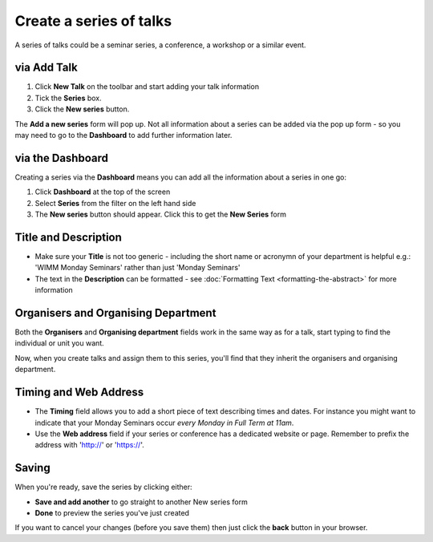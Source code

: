 Create a series of talks
========================

A series of talks could be a seminar series, a conference, a workshop or a similar event.

via Add Talk
------------

.. image:: images/create-a-series/via-add-talk.png
   :alt: via Add Talk
   :height: 307px
   :width: 741px
   :align: center


#. Click **New Talk** on the toolbar and start adding your talk information
#. Tick the **Series** box.
#. Click the **New series** button.

The **Add a new series** form will pop up.  Not all information about a series can be added via the pop up form - so you may need to go to the **Dashboard** to add further information later.

via the Dashboard
-----------------

.. image:: images/create-a-series/via-the-dashboard.png
   :alt: via the Dashboard
   :height: 256px
   :width: 590px
   :align: center


Creating a series via the **Dashboard** means you can add all the information about a series in one go:

#. Click **Dashboard** at the top of the screen
#. Select **Series** from the filter on the left hand side
#. The **New series** button should appear. Click this to get the **New Series** form

Title and Description
---------------------

.. image:: images/create-a-series/title-and-description.png
   :alt: Title and Description
   :height: 251px
   :width: 501px
   :align: center


* Make sure your **Title** is not too generic - including the short name or acronymn of your department is helpful e.g.: 'WIMM Monday Seminars' rather than just 'Monday Seminars'
* The text in the **Description** can be formatted - see :doc:`Formatting Text <formatting-the-abstract>` for more information

Organisers and Organising Department
------------------------------------

.. image:: images/create-a-series/organisers-and-organising-department.png
   :alt: Organisers and Organising Department
   :height: 194px
   :width: 636px
   :align: center


Both the **Organisers** and **Organising department** fields work in the same way as for a talk, start typing to find the individual or unit you want.

Now, when you create talks and assign them to this series, you'll find that they inherit the organisers and organising department.

Timing and Web Address
----------------------

.. image:: images/create-a-series/timing-and-web-address.png
   :alt: Timing and Web Address
   :height: 159px
   :width: 580px
   :align: center


* The **Timing** field allows you to add a short piece of text describing times and dates. For instance you might want to indicate that your Monday Seminars occur *every Monday in Full Term at 11am*.
* Use the **Web address** field if your series or conference has a dedicated website or page. Remember to prefix the address with 'http://' or 'https://'.

Saving
------

.. image:: images/create-a-series/saving.png
   :alt: Saving
   :height: 73px
   :width: 668px
   :align: center


When you're ready, save the series by clicking either:

* **Save and add another** to go straight to another New series form
* **Done** to preview the series you've just created

If you want to cancel your changes (before you save them) then just click the **back** button in your browser.